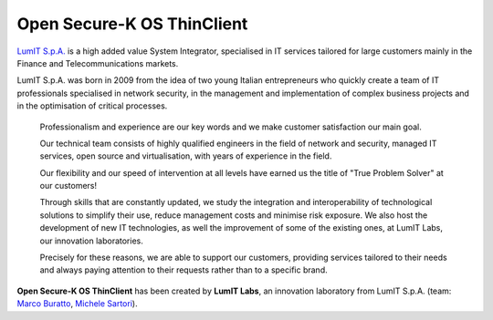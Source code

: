 Open Secure-K OS ThinClient
===========================

`LumIT S.p.A. <https://lumit.it>`_ is a high added value System Integrator, specialised in IT services tailored for large customers mainly in the Finance and Telecommunications markets.

LumIT S.p.A. was born in 2009 from the idea of ​​two young Italian entrepreneurs who quickly create a team of IT professionals specialised in network security, in the management and implementation of complex business projects and in the optimisation of critical processes.

    Professionalism and experience are our key words and we make customer satisfaction our main goal.

    Our technical team consists of highly qualified engineers in the field of network and security, managed IT services, open source and virtualisation, with years of experience in the field.

    Our flexibility and our speed of intervention at all levels have earned us the title of "True Problem Solver" at our customers!

    Through skills that are constantly updated, we study the integration and interoperability of technological solutions to simplify their use, reduce management costs and minimise risk exposure. We also host the development of new IT technologies, as well the improvement of some of the existing ones, at LumIT Labs, our innovation laboratories. 

    Precisely for these reasons, we are able to support our customers, providing services tailored to their needs and always paying attention to their requests rather than to a specific brand.

**Open Secure-K OS ThinClient** has been created by **LumIT Labs**, an innovation laboratory from LumIT S.p.A. (team: `Marco Buratto <https://www.linkedin.com/in/mburatto>`_, `Michele Sartori <https://www.linkedin.com/in/michele-sartori-1b4b632>`_).

